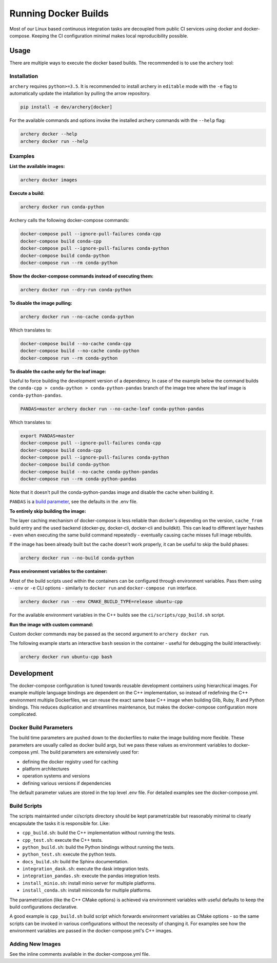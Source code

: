 .. raw:: html

   <!--
   Licensed to the Apache Software Foundation (ASF) under one
   or more contributor license agreements.  See the NOTICE file
   distributed with this work for additional information
   regarding copyright ownership.  The ASF licenses this file
   to you under the Apache License, Version 2.0 (the
   "License"); you may not use this file except in compliance
   with the License.  You may obtain a copy of the License at

   http://www.apache.org/licenses/LICENSE-2.0

   Unless required by applicable law or agreed to in writing, software
   distributed under the License is distributed on an "AS IS" BASIS,
   WITHOUT WARRANTIES OR CONDITIONS OF ANY KIND, either express or implied.
   See the License for the specific language governing permissions and
   limitations under the License.
   -->

Running Docker Builds
=====================

Most of our Linux based continuous integration tasks are decoupled from public
CI services using docker and docker-compose. Keeping the CI configuration
minimal makes local reproducibility possible.

Usage
-----

There are multiple ways to execute the docker based builds. The recommended is
to use the archery tool:

Installation
~~~~~~~~~~~~

``archery`` requires ``python>=3.5``. It is recommended to install archery in
``editable`` mode with the ``-e`` flag to automatically update the intallation
by pulling the arrow repository.

.. code:: bash

    pip install -e dev/archery[docker]

For the available commands and options invoke the installed archery commands
with the ``--help`` flag:

.. code:: bash

    archery docker --help
    archery docker run --help


Examples
~~~~~~~~

**List the available images:**

.. code:: bash

    archery docker images

**Execute a build:**

.. code:: bash

    archery docker run conda-python

Archery calls the following docker-compose commands:

.. code:: bash

    docker-compose pull --ignore-pull-failures conda-cpp
    docker-compose build conda-cpp
    docker-compose pull --ignore-pull-failures conda-python
    docker-compose build conda-python
    docker-compose run --rm conda-python

**Show the docker-compose commands instead of executing them:**

.. code:: bash

    archery docker run --dry-run conda-python

**To disable the image pulling:**

.. code:: bash

    archery docker run --no-cache conda-python

Which translates to:

.. code:: bash

    docker-compose build --no-cache conda-cpp
    docker-compose build --no-cache conda-python
    docker-compose run --rm conda-python

**To disable the cache only for the leaf image:**

Useful to force building the development version of a dependency.
In case of the example below the command builds the
``conda-cpp > conda-python > conda-python-pandas`` branch of the image tree
where the leaf image is ``conda-python-pandas``.

.. code:: bash

    PANDAS=master archery docker run --no-cache-leaf conda-python-pandas

Which translates to:

.. code:: bash

    export PANDAS=master
    docker-compose pull --ignore-pull-failures conda-cpp
    docker-compose build conda-cpp
    docker-compose pull --ignore-pull-failures conda-python
    docker-compose build conda-python
    docker-compose build --no-cache conda-python-pandas
    docker-compose run --rm conda-python-pandas

Note that it doesn't pull the conda-python-pandas image and disable the cache
when building it.

``PANDAS`` is a `build parameter <Docker Build Parameters>`_, see the
defaults in the .env file.

**To entirely skip building the image:**

The layer caching mechanism of docker-compose is less reliable than docker's
depending on the version, ``cache_from`` build entry and the used backend
(docker-py, docker-cli, docker-cli and buildkit). This can lead to different
layer hashes - even when executing the same build command repeatedly -
eventually causing cache misses full image rebuilds.

If the image has been already built but the cache doesn't work properly, it can
be useful to skip the build phases:

.. code:: bash

    archery docker run --no-build conda-python

**Pass environment variables to the container:**

Most of the build scripts used within the containers can be configured through
environment variables. Pass them using ``--env`` or ``-e`` CLI options -
similarly to ``docker run`` and ``docker-compose run`` interface.

.. code:: bash

    archery docker run --env CMAKE_BUILD_TYPE=release ubuntu-cpp

For the available environment variables in the C++ builds see the
``ci/scripts/cpp_build.sh`` script.

**Run the image with custom command:**

Custom docker commands may be passed as the second argument to
``archery docker run``.

The following example starts an interactive ``bash`` session in the container
- useful for debugging the build interactively:

.. code:: bash

    archery docker run ubuntu-cpp bash


Development
-----------

The docker-compose configuration is tuned towards reusable development
containers using hierarchical images. For example multiple language bindings
are dependent on the C++ implementation, so instead of redefining the
C++ environment multiple Dockerfiles, we can reuse the exact same base C++
image when building Glib, Ruby, R and Python bindings.
This reduces duplication and streamlines maintenance, but makes the
docker-compose configuration more complicated.

Docker Build Parameters
~~~~~~~~~~~~~~~~~~~~~~~

The build time parameters are pushed down to the dockerfiles to make the
image building more flexible. These parameters are usually called as docker
build args, but we pass these values as environment variables to
docker-compose.yml. The build parameters are extensively used for:

- defining the docker registry used for caching
- platform architectures
- operation systems and versions
- defining various versions if dependencies

The default parameter values are stored in the top level .env file.
For detailed examples see the docker-compose.yml.

Build Scripts
~~~~~~~~~~~~~

The scripts maintainted under ci/scripts directory should be kept
parametrizable but reasonably minimal to clearly encapsulate the tasks it is
responsible for. Like:

- ``cpp_build.sh``: build the C++ implementation without running the tests.
- ``cpp_test.sh``: execute the C++ tests.
- ``python_build.sh``: build the Python bindings without running the tests.
- ``python_test.sh``: execute the python tests.
- ``docs_build.sh``: build the Sphinx documentation.
- ``integration_dask.sh``: execute the dask integration tests.
- ``integration_pandas.sh``: execute the pandas integration tests.
- ``install_minio.sh``: install minio server for multiple platforms.
- ``install_conda.sh``: install miniconda for multiple platforms.

The parametrization (like the C++ CMake options) is achieved via environment
variables with useful defaults to keep the build configurations declarative.

A good example is ``cpp_build.sh`` build script which forwards environment
variables as CMake options - so the same scripts can be invoked in various
configurations without the necessity of changing it. For examples see how the
environment variables are passed in the docker-compose.yml's C++ images.

Adding New Images
~~~~~~~~~~~~~~~~~

See the inline comments available in the docker-compose.yml file.
